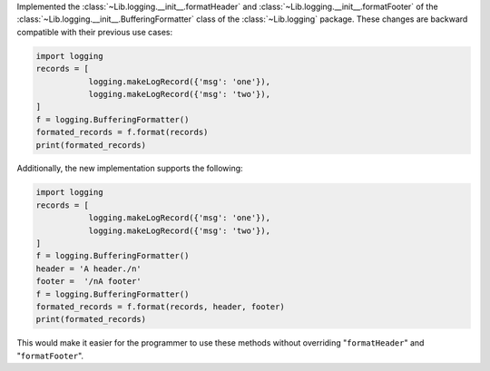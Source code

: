 Implemented the :class:`~Lib.logging.__init__.formatHeader` and :class:`~Lib.logging.__init__.formatFooter` of the :class:`~Lib.logging.__init__.BufferingFormatter` class of the :class:`~Lib.logging` package. These changes are backward compatible with their previous use cases:

.. code-block:: python

   import logging
   records = [
              logging.makeLogRecord({'msg': 'one'}),
              logging.makeLogRecord({'msg': 'two'}),
   ]
   f = logging.BufferingFormatter()
   formated_records = f.format(records)
   print(formated_records)

Additionally, the new implementation supports the following:

.. code-block:: python

   import logging
   records = [
              logging.makeLogRecord({'msg': 'one'}),
              logging.makeLogRecord({'msg': 'two'}),
   ]
   f = logging.BufferingFormatter()
   header = 'A header./n'
   footer =  '/nA footer'
   f = logging.BufferingFormatter()
   formated_records = f.format(records, header, footer)
   print(formated_records)

This would make it easier for the programmer to use these methods without overriding "``formatHeader``" and "``formatFooter``".
